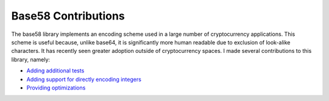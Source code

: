 Base58 Contributions
++++++++++++++++++++

The base58 library implements an encoding scheme used in a large number of cryptocurrency applications. This scheme is useful because, unlike base64, it is significantly more human readable due to exclusion of look-alike characters. It has recently seen greater adoption outside of cryptocurrency spaces. I made several contributions to this library, namely:

- `Adding additional tests <https://github.com/keis/base58/pull/10>`__
- `Adding support for directly encoding integers <https://github.com/keis/base58/pull/12>`__
- `Providing optimizations <https://github.com/keis/base58/pull/14>`__

.. tags:: Python, Python3, Software Testing, Serialization

